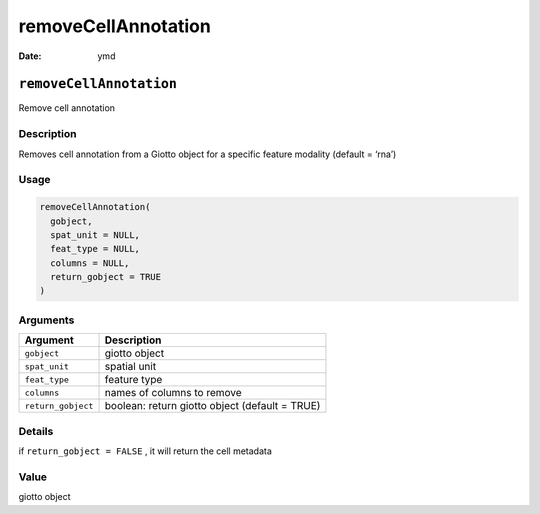====================
removeCellAnnotation
====================

:Date: ymd

``removeCellAnnotation``
========================

Remove cell annotation

Description
-----------

Removes cell annotation from a Giotto object for a specific feature
modality (default = ‘rna’)

Usage
-----

.. code:: r

   removeCellAnnotation(
     gobject,
     spat_unit = NULL,
     feat_type = NULL,
     columns = NULL,
     return_gobject = TRUE
   )

Arguments
---------

+-------------------------------+--------------------------------------+
| Argument                      | Description                          |
+===============================+======================================+
| ``gobject``                   | giotto object                        |
+-------------------------------+--------------------------------------+
| ``spat_unit``                 | spatial unit                         |
+-------------------------------+--------------------------------------+
| ``feat_type``                 | feature type                         |
+-------------------------------+--------------------------------------+
| ``columns``                   | names of columns to remove           |
+-------------------------------+--------------------------------------+
| ``return_gobject``            | boolean: return giotto object        |
|                               | (default = TRUE)                     |
+-------------------------------+--------------------------------------+

Details
-------

if ``return_gobject = FALSE`` , it will return the cell metadata

Value
-----

giotto object
